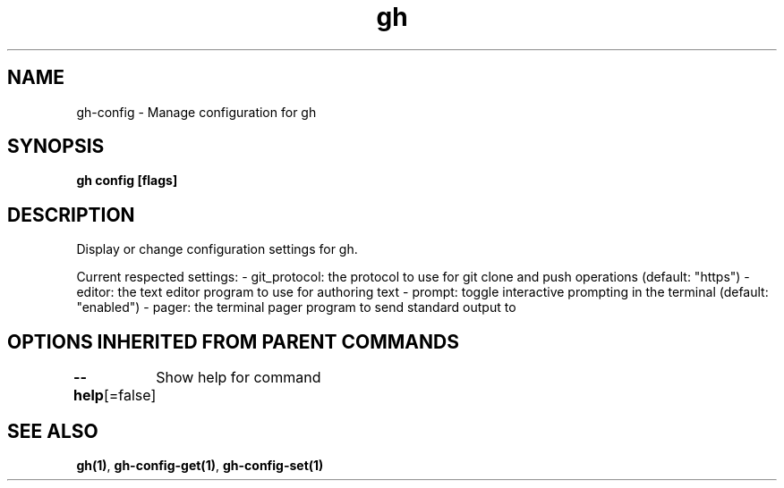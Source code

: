 .nh
.TH "gh" "1" "Mar 2021" "" ""

.SH NAME
.PP
gh\-config \- Manage configuration for gh


.SH SYNOPSIS
.PP
\fBgh config  [flags]\fP


.SH DESCRIPTION
.PP
Display or change configuration settings for gh.

.PP
Current respected settings:
\- git\_protocol: the protocol to use for git clone and push operations (default: "https")
\- editor: the text editor program to use for authoring text
\- prompt: toggle interactive prompting in the terminal (default: "enabled")
\- pager: the terminal pager program to send standard output to


.SH OPTIONS INHERITED FROM PARENT COMMANDS
.PP
\fB\-\-help\fP[=false]
	Show help for command


.SH SEE ALSO
.PP
\fBgh(1)\fP, \fBgh\-config\-get(1)\fP, \fBgh\-config\-set(1)\fP
